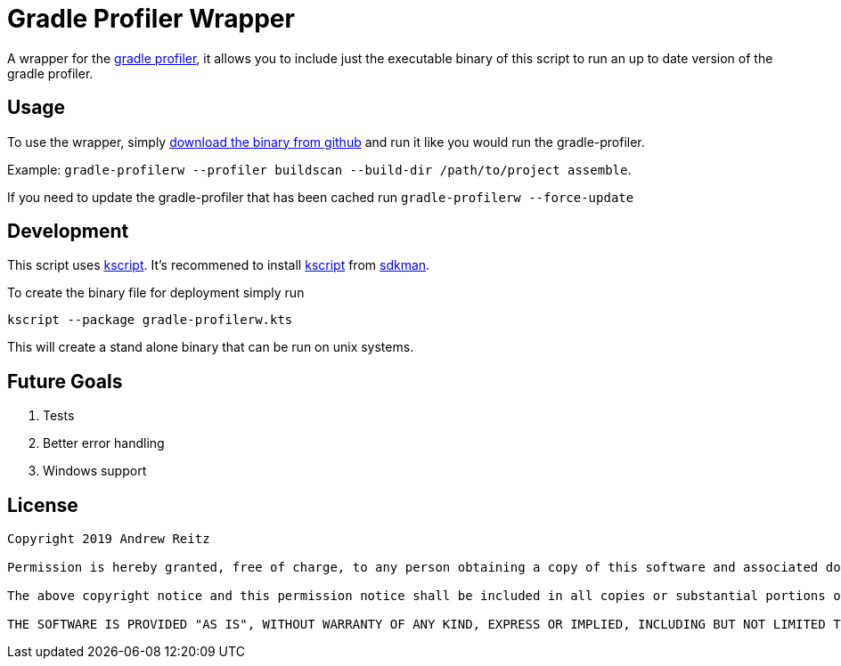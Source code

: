 :kscriptLink: https://github.com/holgerbrandl/kscript[kscript]

= Gradle Profiler Wrapper

A wrapper for the https://github.com/gradle/gradle-profiler[gradle profiler], 
it allows you to include just the executable binary of this
script to run an up to date version of the gradle profiler.

== Usage

To use the wrapper, simply https://github.com/AndrewReitz/gradle-profiler-wrapper/releases/latest[download the binary from github] 
and run it like you would run the gradle-profiler. 

Example: 
`gradle-profilerw --profiler buildscan --build-dir /path/to/project assemble`. 

If you need to update the gradle-profiler that has been cached run 
`gradle-profilerw --force-update`

== Development 

This script uses {kscriptLink}. It's 
recommened to install {kscriptLink} from https://sdkman.io/[sdkman].

To create the binary file for deployment simply run

`kscript --package gradle-profilerw.kts`

This will create a stand alone binary that can be run on unix systems.

== Future Goals

. Tests
. Better error handling
. Windows support

== License

```
Copyright 2019 Andrew Reitz

Permission is hereby granted, free of charge, to any person obtaining a copy of this software and associated documentation files (the "Software"), to deal in the Software without restriction, including without limitation the rights to use, copy, modify, merge, publish, distribute, sublicense, and/or sell copies of the Software, and to permit persons to whom the Software is furnished to do so, subject to the following conditions:

The above copyright notice and this permission notice shall be included in all copies or substantial portions of the Software.

THE SOFTWARE IS PROVIDED "AS IS", WITHOUT WARRANTY OF ANY KIND, EXPRESS OR IMPLIED, INCLUDING BUT NOT LIMITED TO THE WARRANTIES OF MERCHANTABILITY, FITNESS FOR A PARTICULAR PURPOSE AND NONINFRINGEMENT. IN NO EVENT SHALL THE AUTHORS OR COPYRIGHT HOLDERS BE LIABLE FOR ANY CLAIM, DAMAGES OR OTHER LIABILITY, WHETHER IN AN ACTION OF CONTRACT, TORT OR OTHERWISE, ARISING FROM, OUT OF OR IN CONNECTION WITH THE SOFTWARE OR THE USE OR OTHER DEALINGS IN THE SOFTWARE.
```
